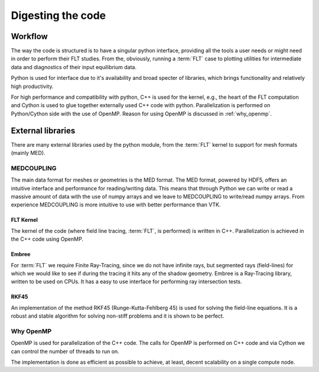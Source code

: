 
##################
Digesting the code
##################

********
Workflow
********

The way the code is structured is to have a singular python interface,
providing all the tools a user needs or might need in order to perform their
FLT studies. From the, obviously, running a :term:`FLT` case to plotting
utilities for intermediate data and diagnostics of their input equilibrium data.

Python is used for interface due to it's availability and broad specter of
libraries, which brings functionality and relatively high productivity.

For high performance and compatibility with python, C++ is used for the kernel,
e.g., the heart of the FLT computation and Cython is used to glue together
externally used C++ code with python. Parallelization is performed on
Python/Cython side with the use of OpenMP. Reason for using OpenMP is discussed
in :ref:`why_openmp`.

.. graphviz::
   :name: l2g workflow
   :caption: L2G scheme
   :align: center

    digraph "l2g-workflow" {
        size="8,6";
        rankdir="TD";
        splines=false;
        compound=true;

        graph [fontname="Verdana", fontsize="9"];
        node [fontname="Verdana", fontsize="9"];
        edge [fontname="Sans", fontsize="6"];

        l2g_py [label="l2g Py", shape="component", target="_blank"];
        l2g_cpp [label="l2g Cpp", shape="component", target="_blank"];

        output_graphics [label="graphics", shape="note",];
        output_data [label=".MED data", shape="box3d"]

        input_equil [label="Equilibrium data", shape="note"]
        input_mesh [label="Mesh data", shape="box3d"]

        ext_embree [label="Embree", shape="component", href="https://www.embree.org/", target="_blank"]
        ext_rkf45 [label="RKF4(5)", shape="component"]

        py_plot [label="Plotting", shape="component"]
        py_cython [label="Cython", shape="component", href="https://cython.org/"]
        py_mesh [label="Mesh I/O (med, vtk)", shape="component"]
        py_analysis [label="Plasma equilibrium analysis", shape="component"]

        subgraph cluster_1 {
            color=lightgreen;

            {ext_embree ext_rkf45};
            label="External libraries";
        }

        subgraph cluster_2 {
            {py_plot py_cython py_mesh py_analysis};
            label="Python modules"
        }

        subgraph cluster_3 {
            /*rank=UD;*/

            l2g_py -> l2g_cpp [label="Call FLT", constraint=false];
            l2g_cpp -> l2g_py [label="Return results", constraint=false];
            label="L2G code";
        }

        subgraph cluster_4 {
            color=lightgrey;

            input_equil;
            input_mesh;
            label="Input data";
        }

        subgraph cluster_5 {
            style=filled;
            color=yellow;

            "output_graphics";
            "output_data";
            label="Output results";
        }


        /* Connections */
        input_equil -> l2g_py [ltail=cluster_0]
        /*l2g_py -> input_equil [dir=back, lhead=cluster_0]*/
        l2g_py -> output_graphics [lhead=cluster_2, label="Write"]
        py_cython -> l2g_py [ltail=cluster_4, style=dashed, arrowhead=none]
        ext_embree -> l2g_cpp [ltail=cluster_3, style=dashed, arrowhead=none]

    }


******************
External libraries
******************

There are many external libraries used by the python module, from the
:term:`FLT` kernel to support for mesh formats (mainly MED).

MEDCOUPLING
===========

The main data format for meshes or geometries is the MED format. The MED
format, powered by HDF5, offers an intuitive interface and performance for
reading/writing data. This means that through Python we can write or read a
massive amount of data with the use of numpy arrays and we leave to
MEDCOUPLING to write/read numpy arrays. From experience MEDCOUPLING is more
intuitive to use with better performance than VTK.

FLT Kernel
----------

The kernel of the code (where field line tracing, :term:`FLT`, is performed) is
written in C++. Parallelization is achieved in the C++ code using OpenMP.

Embree
------

For :term:`FLT` we require Finite Ray-Tracing, since we do not have infinite
rays, but segmented rays (field-lines) for which we would like to see if during
the tracing it hits any of the shadow geometry. Embree is a Ray-Tracing
library, written to be used on CPUs. It has a easy to use interface for
performing ray intersection tests.


RKF45
-----

An implementation of the method RKF45 (Runge-Kutta-Fehlberg 45) is used for
solving the field-line equations. It is a robust and stable algorithm for
solving non-stiff problems and it is shown to be perfect.

.. _why_openmp:

Why OpenMP
==========

OpenMP is used for parallelization of the C++ code. The calls for OpenMP is
performed on C++ code and via Cython we can control the number of threads to
run on.

The implementation is done as efficient as possible to achieve, at least,
decent scalability on a single compute node.